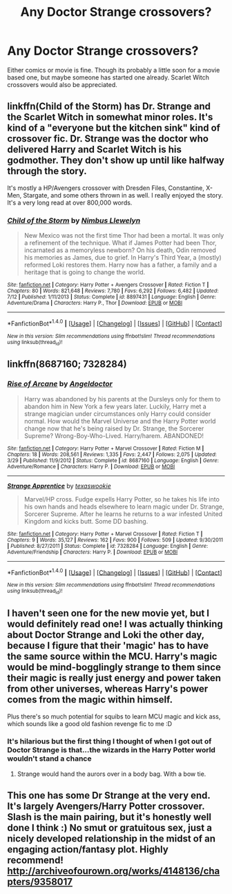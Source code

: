 #+TITLE: Any Doctor Strange crossovers?

* Any Doctor Strange crossovers?
:PROPERTIES:
:Author: prism1234
:Score: 12
:DateUnix: 1479373521.0
:DateShort: 2016-Nov-17
:END:
Either comics or movie is fine. Though its probably a little soon for a movie based one, but maybe someone has started one already. Scarlet Witch crossovers would also be appreciated.


** linkffn(Child of the Storm) has Dr. Strange and the Scarlet Witch in somewhat minor roles. It's kind of a "everyone but the kitchen sink" kind of crossover fic. Dr. Strange was the doctor who delivered Harry and Scarlet Witch is his godmother. They don't show up until like halfway through the story.

It's mostly a HP/Avengers crossover with Dresden Files, Constantine, X-Men, Stargate, and some others thrown in as well. I really enjoyed the story. It's a very long read at over 800,000 words.
:PROPERTIES:
:Author: Freshenstein
:Score: 2
:DateUnix: 1479430438.0
:DateShort: 2016-Nov-18
:END:

*** [[http://www.fanfiction.net/s/8897431/1/][*/Child of the Storm/*]] by [[https://www.fanfiction.net/u/2204901/Nimbus-Llewelyn][/Nimbus Llewelyn/]]

#+begin_quote
  New Mexico was not the first time Thor had been a mortal. It was only a refinement of the technique. What if James Potter had been Thor, incarnated as a memoryless newborn? On his death, Odin removed his memories as James, due to grief. In Harry's Third Year, a (mostly) reformed Loki restores them. Harry now has a father, a family and a heritage that is going to change the world.
#+end_quote

^{/Site/: [[http://www.fanfiction.net/][fanfiction.net]] *|* /Category/: Harry Potter + Avengers Crossover *|* /Rated/: Fiction T *|* /Chapters/: 80 *|* /Words/: 821,648 *|* /Reviews/: 7,780 *|* /Favs/: 6,292 *|* /Follows/: 6,482 *|* /Updated/: 7/12 *|* /Published/: 1/11/2013 *|* /Status/: Complete *|* /id/: 8897431 *|* /Language/: English *|* /Genre/: Adventure/Drama *|* /Characters/: Harry P., Thor *|* /Download/: [[http://www.ff2ebook.com/old/ffn-bot/index.php?id=8897431&source=ff&filetype=epub][EPUB]] or [[http://www.ff2ebook.com/old/ffn-bot/index.php?id=8897431&source=ff&filetype=mobi][MOBI]]}

--------------

*FanfictionBot*^{1.4.0} *|* [[[https://github.com/tusing/reddit-ffn-bot/wiki/Usage][Usage]]] | [[[https://github.com/tusing/reddit-ffn-bot/wiki/Changelog][Changelog]]] | [[[https://github.com/tusing/reddit-ffn-bot/issues/][Issues]]] | [[[https://github.com/tusing/reddit-ffn-bot/][GitHub]]] | [[[https://www.reddit.com/message/compose?to=tusing][Contact]]]

^{/New in this version: Slim recommendations using/ ffnbot!slim! /Thread recommendations using/ linksub(thread_id)!}
:PROPERTIES:
:Author: FanfictionBot
:Score: 1
:DateUnix: 1479430472.0
:DateShort: 2016-Nov-18
:END:


** linkffn(8687160; 7328284)
:PROPERTIES:
:Author: aLionsRoar
:Score: 3
:DateUnix: 1479397438.0
:DateShort: 2016-Nov-17
:END:

*** [[http://www.fanfiction.net/s/8687160/1/][*/Rise of Arcane/*]] by [[https://www.fanfiction.net/u/2335581/Angeldoctor][/Angeldoctor/]]

#+begin_quote
  Harry was abandoned by his parents at the Dursleys only for them to abandon him in New York a few years later. Luckily, Harry met a strange magician under circumstances only Harry could consider normal. How would the Marvel Universe and the Harry Potter world change now that he's being raised by Dr. Strange, the Sorcerer Supreme? Wrong-Boy-Who-Lived. Harry/harem. ABANDONED!
#+end_quote

^{/Site/: [[http://www.fanfiction.net/][fanfiction.net]] *|* /Category/: Harry Potter + Marvel Crossover *|* /Rated/: Fiction M *|* /Chapters/: 18 *|* /Words/: 208,561 *|* /Reviews/: 1,335 *|* /Favs/: 2,447 *|* /Follows/: 2,075 *|* /Updated/: 3/29 *|* /Published/: 11/9/2012 *|* /Status/: Complete *|* /id/: 8687160 *|* /Language/: English *|* /Genre/: Adventure/Romance *|* /Characters/: Harry P. *|* /Download/: [[http://www.ff2ebook.com/old/ffn-bot/index.php?id=8687160&source=ff&filetype=epub][EPUB]] or [[http://www.ff2ebook.com/old/ffn-bot/index.php?id=8687160&source=ff&filetype=mobi][MOBI]]}

--------------

[[http://www.fanfiction.net/s/7328284/1/][*/Strange Apprentice/*]] by [[https://www.fanfiction.net/u/631164/texaswookie][/texaswookie/]]

#+begin_quote
  Marvel/HP cross. Fudge expells Harry Potter, so he takes his life into his own hands and heads elsewhere to learn magic under Dr. Strange, Sorcerer Supreme. After he learns he returns to a war infested United Kingdom and kicks butt. Some DD bashing.
#+end_quote

^{/Site/: [[http://www.fanfiction.net/][fanfiction.net]] *|* /Category/: Harry Potter + Marvel Crossover *|* /Rated/: Fiction T *|* /Chapters/: 9 *|* /Words/: 35,127 *|* /Reviews/: 162 *|* /Favs/: 900 *|* /Follows/: 509 *|* /Updated/: 9/30/2011 *|* /Published/: 8/27/2011 *|* /Status/: Complete *|* /id/: 7328284 *|* /Language/: English *|* /Genre/: Adventure/Friendship *|* /Characters/: Harry P. *|* /Download/: [[http://www.ff2ebook.com/old/ffn-bot/index.php?id=7328284&source=ff&filetype=epub][EPUB]] or [[http://www.ff2ebook.com/old/ffn-bot/index.php?id=7328284&source=ff&filetype=mobi][MOBI]]}

--------------

*FanfictionBot*^{1.4.0} *|* [[[https://github.com/tusing/reddit-ffn-bot/wiki/Usage][Usage]]] | [[[https://github.com/tusing/reddit-ffn-bot/wiki/Changelog][Changelog]]] | [[[https://github.com/tusing/reddit-ffn-bot/issues/][Issues]]] | [[[https://github.com/tusing/reddit-ffn-bot/][GitHub]]] | [[[https://www.reddit.com/message/compose?to=tusing][Contact]]]

^{/New in this version: Slim recommendations using/ ffnbot!slim! /Thread recommendations using/ linksub(thread_id)!}
:PROPERTIES:
:Author: FanfictionBot
:Score: 1
:DateUnix: 1479397449.0
:DateShort: 2016-Nov-17
:END:


** I haven't seen one for the new movie yet, but I would definitely read one! I was actually thinking about Doctor Strange and Loki the other day, because I figure that their 'magic' has to have the same source within the MCU. Harry's magic would be mind-bogglingly strange to them since their magic is really just energy and power taken from other universes, whereas Harry's power comes from the magic within himself.

Plus there's so much potential for squibs to learn MCU magic and kick ass, which sounds like a good old fashion revenge fic to me :D
:PROPERTIES:
:Author: LadySmuag
:Score: 2
:DateUnix: 1479398520.0
:DateShort: 2016-Nov-17
:END:

*** It's hilarious but the first thing I thought of when I got out of Doctor Strange is that...the wizards in the Harry Potter world wouldn't stand a chance
:PROPERTIES:
:Author: TheRedSpeedster
:Score: 2
:DateUnix: 1479402877.0
:DateShort: 2016-Nov-17
:END:

**** Strange would hand the aurors over in a body bag. With a bow tie.
:PROPERTIES:
:Author: Skeletickles
:Score: 3
:DateUnix: 1479406148.0
:DateShort: 2016-Nov-17
:END:


** This one has some Dr Strange at the very end. It's largely Avengers/Harry Potter crossover. Slash is the main pairing, but it's honestly well done I think :) No smut or gratuitous sex, just a nicely developed relationship in the midst of an engaging action/fantasy plot. Highly recommend! [[http://archiveofourown.org/works/4148136/chapters/9358017]]
:PROPERTIES:
:Author: bookmonster015
:Score: 1
:DateUnix: 1479422398.0
:DateShort: 2016-Nov-18
:END:

